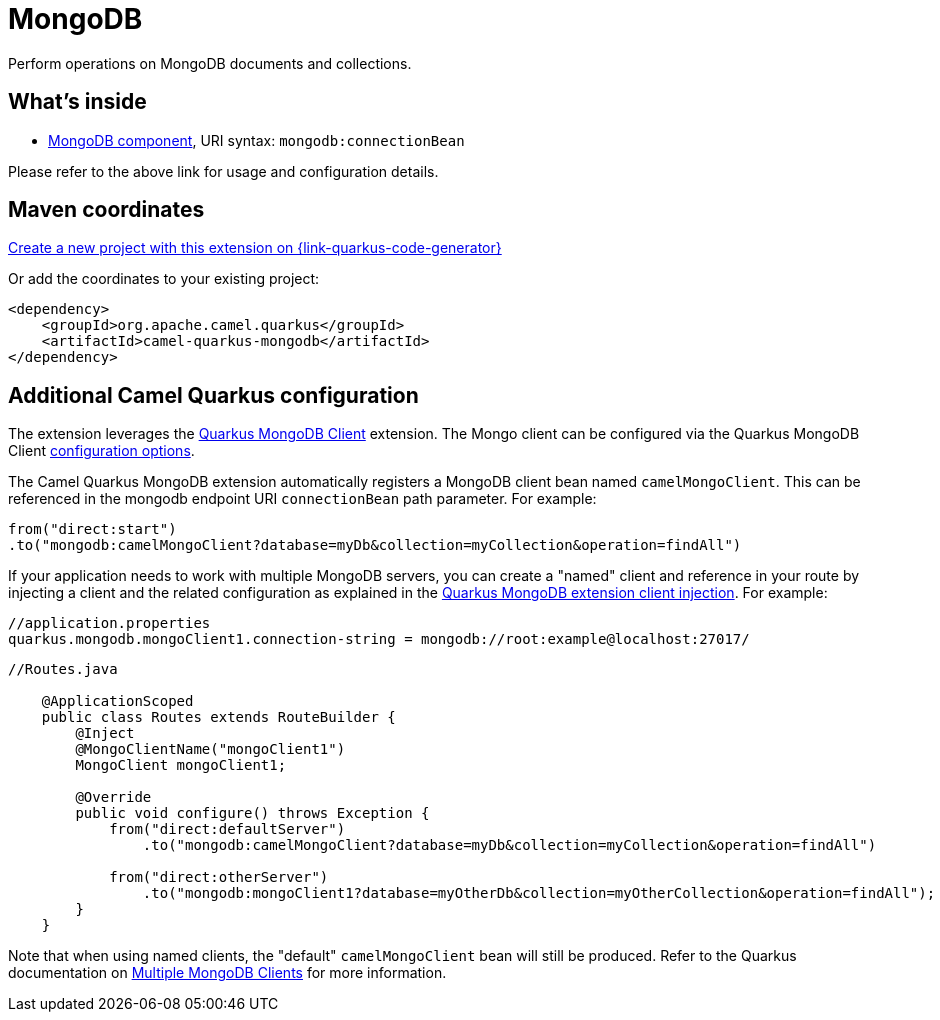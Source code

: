 // Do not edit directly!
// This file was generated by camel-quarkus-maven-plugin:update-extension-doc-page
[id="extensions-mongodb"]
= MongoDB
:page-aliases: extensions/mongodb.adoc
:linkattrs:
:cq-artifact-id: camel-quarkus-mongodb
:cq-native-supported: true
:cq-status: Stable
:cq-status-deprecation: Stable
:cq-description: Perform operations on MongoDB documents and collections.
:cq-deprecated: false
:cq-jvm-since: 1.0.0
:cq-native-since: 1.0.0

ifeval::[{doc-show-badges} == true]
[.badges]
[.badge-key]##JVM since##[.badge-supported]##1.0.0## [.badge-key]##Native since##[.badge-supported]##1.0.0##
endif::[]

Perform operations on MongoDB documents and collections.

[id="extensions-mongodb-whats-inside"]
== What's inside

* xref:{cq-camel-components}::mongodb-component.adoc[MongoDB component], URI syntax: `mongodb:connectionBean`

Please refer to the above link for usage and configuration details.

[id="extensions-mongodb-maven-coordinates"]
== Maven coordinates

https://{link-quarkus-code-generator}/?extension-search=camel-quarkus-mongodb[Create a new project with this extension on {link-quarkus-code-generator}, window="_blank"]

Or add the coordinates to your existing project:

[source,xml]
----
<dependency>
    <groupId>org.apache.camel.quarkus</groupId>
    <artifactId>camel-quarkus-mongodb</artifactId>
</dependency>
----
ifeval::[{doc-show-user-guide-link} == true]
Check the xref:user-guide/index.adoc[User guide] for more information about writing Camel Quarkus applications.
endif::[]

[id="extensions-mongodb-additional-camel-quarkus-configuration"]
== Additional Camel Quarkus configuration

The extension leverages the https://quarkus.io/guides/mongodb[Quarkus MongoDB Client] extension. The Mongo client can be configured
via the Quarkus MongoDB Client https://quarkus.io/guides/mongodb#configuration-reference[configuration options].

The Camel Quarkus MongoDB extension automatically registers a MongoDB client bean named `camelMongoClient`. This can be referenced in the mongodb endpoint URI
`connectionBean` path parameter. For example:

    from("direct:start")
    .to("mongodb:camelMongoClient?database=myDb&collection=myCollection&operation=findAll")

If your application needs to work with multiple MongoDB servers, you can create a "named" client and reference in your route by injecting a client and the related configuration as explained in the https://quarkus.io/guides/mongodb#named-mongo-client-injection[Quarkus MongoDB extension client injection]. For example:

....
//application.properties
quarkus.mongodb.mongoClient1.connection-string = mongodb://root:example@localhost:27017/
....
....
//Routes.java

    @ApplicationScoped
    public class Routes extends RouteBuilder {
        @Inject
        @MongoClientName("mongoClient1")
        MongoClient mongoClient1;

        @Override
        public void configure() throws Exception {
            from("direct:defaultServer")
                .to("mongodb:camelMongoClient?database=myDb&collection=myCollection&operation=findAll")

            from("direct:otherServer")
                .to("mongodb:mongoClient1?database=myOtherDb&collection=myOtherCollection&operation=findAll");
        }
    }
....

Note that when using named clients, the "default" `camelMongoClient` bean will still be produced. Refer to the Quarkus documentation on https://quarkus.io/guides/mongodb#multiple-mongodb-clients[Multiple MongoDB Clients] for more information.

